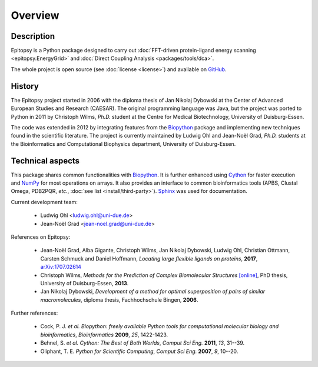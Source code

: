 ********
Overview
********

Description
===========

Epitopsy is a Python package designed to carry out :doc:`FFT-driven
protein-ligand energy scanning <epitopsy.EnergyGrid>` and :doc:`Direct
Coupling Analysis <packages/tools/dca>`.

The whole project is open source (see :doc:`license <license>`) and available
on `GitHub <https://github.com/BioinformaticsBiophysicsUDE/Epitopsy>`_.

History
=======

The Epitopsy project started in 2006 with the diploma thesis of Jan Nikolaj
Dybowski at the Center of Advanced European Studies and Research (CAESAR).
The original programming language was Java, but the project was ported to
Python in 2011 by Christoph Wilms, *Ph.D.* student at the Centre for
Medical Biotechnology, University of Duisburg-Essen.

The code was extended in 2012 by integrating features from the `Biopython
<http://biopython.org/wiki/Biopython>`_ package and implementing new
techniques found in the scientific literature. The project is currently
maintained by Ludwig Ohl and Jean-Noël Grad, *Ph.D.* students at the 
Bioinformatics and Computational Biophysics department, University of
Duisburg-Essen.

Technical aspects
=================

This package shares common functionalities with `Biopython
<http://biopython.org/wiki/Biopython>`_. It is further enhanced using
`Cython <http://cython.org/>`_ for faster execution and
`NumPy <http://www.numpy.org/>`_ for most operations on arrays. It also
provides an interface to common bioinformatics tools (APBS, Clustal Omega,
PDB2PQR, *etc.*, :doc:`see list <install/third-party>`).
`Sphinx <http://sphinx-doc.org/>`_ was used for documentation.

Current development team:

    * Ludwig Ohl <ludwig.ohl@uni-due.de>
    * Jean-Noël Grad <jean-noel.grad@uni-due.de>

References on Epitopsy:

    * Jean-Noël Grad, Alba Gigante, Christoph Wilms, Jan Nikolaj Dybowski,
      Ludwig Ohl, Christian Ottmann, Carsten Schmuck and Daniel Hoffmann,
      *Locating large flexible ligands on proteins*, **2017**,
      `arXiv:1707.02614 <https://arxiv.org/abs/1707.02614>`_
    * Christoph Wilms, *Methods for the Prediction of Complex Biomolecular
      Structures* `[online]
      <https://duepublico.uni-duisburg-essen.de/servlets/DocumentServlet?id=33166>`_,
      PhD thesis, University of Duisburg-Essen, **2013**.
    * Jan Nikolaj Dybowski, *Development of a method for optimal superposition
      of pairs of similar macromolecules*, diploma thesis, Fachhochschule
      Bingen, **2006**.

Further references:

    * Cock, P. J. *et al.* *Biopython: freely available Python tools for
      computational molecular biology and bioinformatics*, *Bioinformatics*
      **2009**, *25*, 1422-1423.
    * Behnel, S. *et al.* *Cython: The Best of Both Worlds*, *Comput Sci Eng.*
      **2011**, *13*, 31--39.
    * Oliphant, T. E. *Python for Scientific Computing*, *Comput Sci Eng.*
      **2007**, *9*, 10--20.

